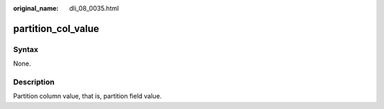 :original_name: dli_08_0035.html

.. _dli_08_0035:

partition_col_value
===================

Syntax
------

None.

Description
-----------

Partition column value, that is, partition field value.
